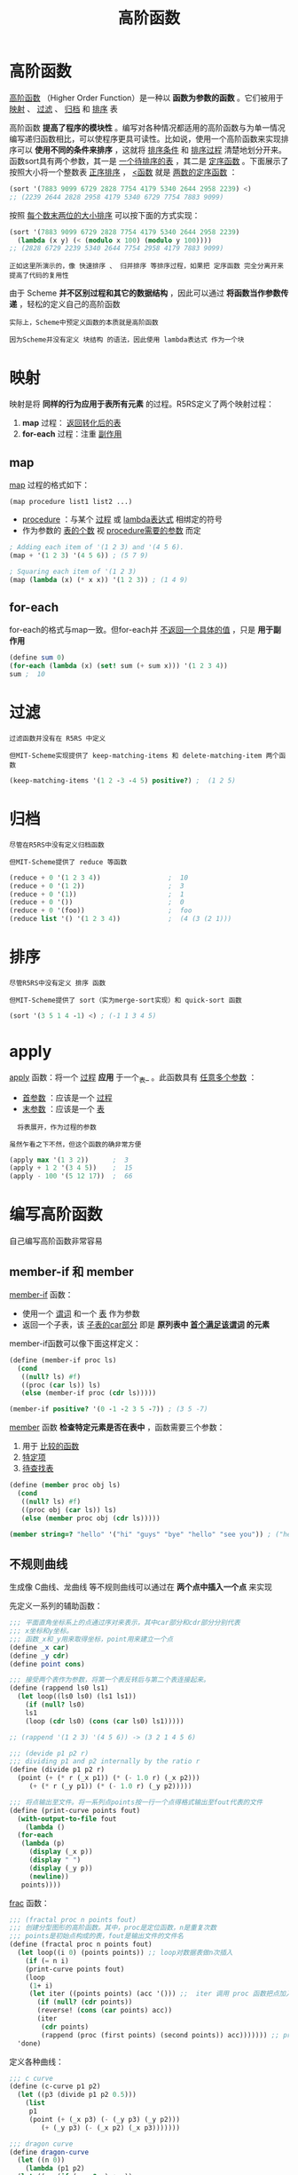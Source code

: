 #+TITLE: 高阶函数
#+HTML_HEAD: <link rel="stylesheet" type="text/css" href="css/main.css" />
#+HTML_LINK_UP: loop.html   
#+HTML_LINK_HOME: slt.html
#+OPTIONS: num:nil timestamp:nil

* 高阶函数
  _高阶函数_ （Higher Order Function）是一种以 *函数为参数的函数* 。它们被用于 _映射_ 、 _过滤_ 、 _归档_ 和 _排序_ 表

  高阶函数 *提高了程序的模块性* 。编写对各种情况都适用的高阶函数与为单一情况编写递归函数相比，可以使程序更具可读性。比如说，使用一个高阶函数来实现排序可以 *使用不同的条件来排序* ，这就将 _排序条件_ 和 _排序过程_ 清楚地划分开来。函数sort具有两个参数，其一是 _一个待排序的表_ ，其二是 _定序函数_ 。下面展示了按照大小将一个整数表 _正序排序_ ， _<函数_ 就是 _两数的定序函数_ ：
  #+BEGIN_SRC scheme
  (sort '(7883 9099 6729 2828 7754 4179 5340 2644 2958 2239) <)
  ;; (2239 2644 2828 2958 4179 5340 6729 7754 7883 9099) 
  #+END_SRC

  按照 _每个数末两位的大小排序_ 可以按下面的方式实现：

  #+BEGIN_SRC scheme
  (sort '(7883 9099 6729 2828 7754 4179 5340 2644 2958 2239) 
	(lambda (x y) (< (modulo x 100) (modulo y 100))))
  ;; (2828 6729 2239 5340 2644 7754 2958 4179 7883 9099) 
  #+END_SRC

  #+BEGIN_EXAMPLE
    正如这里所演示的，像 快速排序 、 归并排序 等排序过程，如果把 定序函数 完全分离开来 提高了代码的复用性
  #+END_EXAMPLE

  由于 Scheme *并不区别过程和其它的数据结构* ，因此可以通过 *将函数当作参数传递* ，轻松的定义自己的高阶函数

  #+BEGIN_EXAMPLE
    实际上，Scheme中预定义函数的本质就是高阶函数

    因为Scheme并没有定义 块结构 的语法，因此使用 lambda表达式 作为一个块
  #+END_EXAMPLE

* 映射
  映射是将 *同样的行为应用于表所有元素* 的过程。R5RS定义了两个映射过程：
  1. *map* 过程： _返回转化后的表_
  2. *for-each* 过程：注重 _副作用_ 


** map 
   _map_ 过程的格式如下：
   #+BEGIN_EXAMPLE
     (map procedure list1 list2 ...)
   #+END_EXAMPLE

   + _procedure_ ：与某个 _过程_ 或 _lambda表达式_ 相绑定的符号
   + 作为参数的 _表的个数_ 视 _procedure需要的参数_ 而定

   #+BEGIN_SRC scheme
  ; Adding each item of '(1 2 3) and '(4 5 6).
  (map + '(1 2 3) '(4 5 6)) ; (5 7 9) 

  ; Squaring each item of '(1 2 3)
  (map (lambda (x) (* x x)) '(1 2 3)) ; (1 4 9) 
   #+END_SRC

** for-each 
   for-each的格式与map一致。但for-each并 _不返回一个具体的值_ ，只是 *用于副作用* 

   #+BEGIN_SRC scheme
  (define sum 0)
  (for-each (lambda (x) (set! sum (+ sum x))) '(1 2 3 4))
  sum ;  10 
   #+END_SRC

* 过滤
  #+BEGIN_EXAMPLE
    过滤函数并没有在 R5RS 中定义

    但MIT-Scheme实现提供了 keep-matching-items 和 delete-matching-item 两个函数
  #+END_EXAMPLE

  #+BEGIN_SRC scheme
  (keep-matching-items '(1 2 -3 -4 5) positive?) ;  (1 2 5) 
  #+END_SRC

* 归档
  #+BEGIN_EXAMPLE
    尽管在R5RS中没有定义归档函数

    但MIT-Scheme提供了 reduce 等函数
  #+END_EXAMPLE

  #+BEGIN_SRC scheme
  (reduce + 0 '(1 2 3 4))                 ;  10
  (reduce + 0 '(1 2))                     ;  3
  (reduce + 0 '(1))                       ;  1
  (reduce + 0 '())                        ;  0
  (reduce + 0 '(foo))                     ;  foo
  (reduce list '() '(1 2 3 4))            ;  (4 (3 (2 1))) 
  #+END_SRC

* 排序
  #+BEGIN_EXAMPLE
    尽管R5RS中没有定义 排序 函数

    但MIT-Scheme提供了 sort（实为merge-sort实现）和 quick-sort 函数
  #+END_EXAMPLE

  #+BEGIN_SRC scheme
  (sort '(3 5 1 4 -1) <) ; (-1 1 3 4 5) 
  #+END_SRC

* apply 
  _apply_ 函数：将一个 _过程_ *应用* 于一个_表_ 。此函数具有 _任意多个参数_ ：
  + _首参数_ ：应该是一个 _过程_ 
  + _末参数_ ：应该是一个 _表_ 

  #+BEGIN_EXAMPLE
      将表展开，作为过程的参数

    虽然乍看之下不然，但这个函数的确非常方便
  #+END_EXAMPLE

  #+BEGIN_SRC scheme
  (apply max '(1 3 2))      ;  3
  (apply + 1 2 '(3 4 5))    ;  15
  (apply - 100 '(5 12 17))  ;  66
  #+END_SRC

* 编写高阶函数
  自己编写高阶函数非常容易
** member-if 和 member
   _member-if_ 函数：
   + 使用一个 _谓词_ 和一个 _表_ 作为参数
   + 返回一个子表，该 _子表的car部分_ 即是 *原列表中 _首个满足该谓词_ 的元素* 

   member-if函数可以像下面这样定义：
   #+BEGIN_SRC scheme
  (define (member-if proc ls)
    (cond
     ((null? ls) #f)
     ((proc (car ls)) ls)
     (else (member-if proc (cdr ls)))))

  (member-if positive? '(0 -1 -2 3 5 -7)) ; (3 5 -7)
   #+END_SRC

   _member_ 函数 *检查特定元素是否在表中* ，函数需要三个参数：
   1. 用于 _比较的函数_
   2. _特定项_
   3. _待查找表_ 

   #+BEGIN_SRC scheme
  (define (member proc obj ls)
    (cond
     ((null? ls) #f)
     ((proc obj (car ls)) ls)
     (else (member proc obj (cdr ls)))))

  (member string=? "hello" '("hi" "guys" "bye" "hello" "see you")) ; ("hello" "see you")
   #+END_SRC

** 不规则曲线
   生成像 C曲线、龙曲线 等不规则曲线可以通过在 *两个点中插入一个点* 来实现 

   先定义一系列的辅助函数：
   #+BEGIN_SRC scheme
  ;;; 平面直角坐标系上的点通过序对来表示，其中car部分和cdr部分分别代表
  ;;; x坐标和y坐标。
  ;;; 函数_x和_y用来取得坐标，point用来建立一个点
  (define _x car)
  (define _y cdr)
  (define point cons)

  ;;; 接受两个表作为参数，将第一个表反转后与第二个表连接起来。
  (define (rappend ls0 ls1)
    (let loop((ls0 ls0) (ls1 ls1))
      (if (null? ls0)
	  ls1
	  (loop (cdr ls0) (cons (car ls0) ls1)))))

  ;; (rappend '(1 2 3) '(4 5 6)) -> (3 2 1 4 5 6)

  ;;; (devide p1 p2 r)
  ;;; dividing p1 and p2 internally by the ratio r
  (define (divide p1 p2 r)
    (point (+ (* r (_x p1)) (* (- 1.0 r) (_x p2)))
	   (+ (* r (_y p1)) (* (- 1.0 r) (_y p2)))))

  ;;; 将点输出至文件。将一系列点points按一行一个点得格式输出至fout代表的文件
  (define (print-curve points fout)
    (with-output-to-file fout
      (lambda ()
	(for-each
	 (lambda (p)
	   (display (_x p))
	   (display " ")
	   (display (_y p))
	   (newline))
	 points))))
   #+END_SRC

   _frac_ 函数：
   #+BEGIN_SRC scheme
  ;;; (fractal proc n points fout)
  ;;; 创建分型图形的高阶函数。其中，proc是定位函数，n是重复次数
  ;;; points是初始点构成的表，fout是输出文件的文件名
  (define (fractal proc n points fout)
    (let loop((i 0) (points points)) ;; loop对数据表做n次插入
      (if (= n i)
	  (print-curve points fout)
	  (loop
	   (1+ i)
	   (let iter ((points points) (acc '())) ;;  iter 调用 proc 函数把点加入一个列表
	     (if (null? (cdr points)) 
		 (reverse! (cons (car points) acc))
		 (iter
		  (cdr points)
		  (rappend (proc (first points) (second points)) acc))))))) ;; proc 函数有2个参数，两个点，返回第一个点和插入点的列表
    'done)
   #+END_SRC

   定义各种曲线：
   #+BEGIN_SRC scheme
  ;;; c curve
  (define (c-curve p1 p2) 
    (let ((p3 (divide p1 p2 0.5)))
      (list
       p1
       (point (+ (_x p3) (- (_y p3) (_y p2)))
	      (+ (_y p3) (- (_x p2) (_x p3)))))))
   #+END_SRC

   #+BEGIN_SRC scheme
  ;;; dragon curve
  (define dragon-curve 
    (let ((n 0))
      (lambda (p1 p2)
	(let ((op (if (even? n) + -))
	      (p3 (divide	 p1 p2 0.5)))
	  (set! n (1+ n))
	  (list
	   p1
	   (point (op (_x p3) (- (_y p3) (_y p2)))
		  (op (_y p3) (- (_x p2) (_x p3)))))))))
   #+END_SRC

   #+BEGIN_SRC scheme
  ;;; koch curve
  (define (koch p1 p2)
    (let ((p3 (divide p1 p2 2/3))
	  (p4 (divide p1 p2 1/3))
	  (p5 (divide p1 p2 0.5))
	  (c  (/ (sqrt 3) 2)))
      (list
       p1
       p3
       (point (- (_x p5) (* c (- (_y p4) (_y p3))))
	      (+ (_y p5) (* c (- (_x p4) (_x p3)))))
       p4)))
   #+END_SRC

   测试：
   #+BEGIN_SRC scheme
  (compile-file "frac.scm")
  (load "frac")

  ;; C-Curve
  (fractal c-curve 14 '((0 . 0) (2 . 3)) "c14.dat")

  ;; Dragon-Curve
  (fractal dragon-curve 14 '((0 . 0) (1 . 0)) "d14.dat")

  ;; Koch-Curve
  (fractal koch 5 '((0 . 0) (1 . 0)) "k5.dat")
   #+END_SRC

   计算后的 _X坐标_ 和 _Y坐标_ 都存储在名字形如 _*.dat_ 的文件中。现在可以使用你喜欢的制图程序来绘制。下面的图都是用 _gnuplot_ 绘制的

   #+ATTR_HTML: image :width 40% 
   [[file:pic/c.png]] 

   #+ATTR_HTML: image :width 40% 
   [[file:pic/d.png]] 

   #+ATTR_HTML: image :width 40% 
   [[file:pic/k.png]] 

   [[file:io.org][Next：输入/输出]]

   [[file:loop.org][Previous：循环]]

   [[file:slt.org][Home：目录]]

